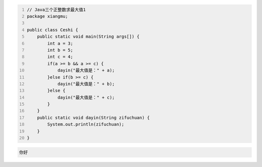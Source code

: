 .. title: Java代码案例15——三个正整数求最大值1
.. slug: javadai-ma-an-li-15-san-ge-zheng-zheng-shu-qiu-zui-da-zhi-1
.. date: 2022-11-01 21:50:59 UTC+08:00
.. tags: Java代码案例
.. category: Java
.. link: 
.. description: 
.. type: text

.. code-block:: java
    :number-lines:

    // Java三个正整数求最大值1
    package xiangmu;

    public class Ceshi {
        public static void main(String args[]) {
            int a = 3;
            int b = 5;
            int c = 4;
            if(a >= b && a >= c) {
                dayin("最大值是：" + a);
            }else if(b >= c) {
                dayin("最大值是：" + b);
            }else {
                dayin("最大值是：" + c);
            }
        }
        public static void dayin(String zifuchuan) {
            System.out.println(zifuchuan);
        }
    }



.. code-block:: text

    你好

